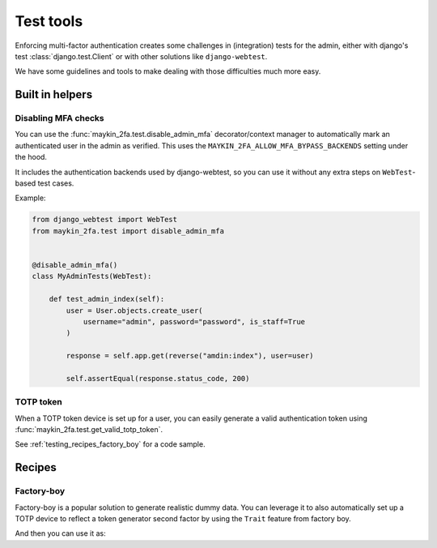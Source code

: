 ==========
Test tools
==========

Enforcing multi-factor authentication creates some challenges in (integration) tests
for the admin, either with django's test :class:`django.test.Client` or with other
solutions like ``django-webtest``.

We have some guidelines and tools to make dealing with those difficulties much more
easy.

Built in helpers
================

Disabling MFA checks
--------------------

You can use the :func:`maykin_2fa.test.disable_admin_mfa` decorator/context manager to
automatically mark an authenticated user in the admin as verified. This uses the
``MAYKIN_2FA_ALLOW_MFA_BYPASS_BACKENDS`` setting under the hood.

It includes the authentication backends used by django-webtest, so you can use it
without any extra steps on ``WebTest``-based test cases.

Example:

.. code-block:: python

    from django_webtest import WebTest
    from maykin_2fa.test import disable_admin_mfa


    @disable_admin_mfa()
    class MyAdminTests(WebTest):

        def test_admin_index(self):
            user = User.objects.create_user(
                username="admin", password="password", is_staff=True
            )

            response = self.app.get(reverse("amdin:index"), user=user)

            self.assertEqual(response.status_code, 200)


TOTP token
----------

When a TOTP token device is set up for a user, you can easily generate a valid
authentication token using :func:`maykin_2fa.test.get_valid_totp_token`.

See :ref:`testing_recipes_factory_boy` for a code sample.


Recipes
=======

.. _testing_recipes_factory_boy:

Factory-boy
-----------

Factory-boy is a popular solution to generate realistic dummy data. You can leverage it
to also automatically set up a TOTP device to reflect a token generator second factor
by using the ``Trait`` feature from factory boy.

.. code-block:: python
   :caption: accounts/tests/factories.py

    # e.g. in accounts/tests/factories.py
    import factory
    from django_otp.util import random_hex


    class TOTPDeviceFactory(factory.django.DjangoModelFactory):
        user = factory.SubFactory("accounts.tests.factories.UserFactory")
        key = factory.LazyAttribute(lambda o: random_hex())

        class Meta:
            model = "otp_totp.TOTPDevice"


    class UserFactory(factory.django.DjangoModelFactory):
        username = factory.Sequence(lambda n: f"user-{n}")
        password = factory.PostGenerationMethodCall("set_password", "secret")

        class Meta:
            model = "accounts.User"

        class Params:
            with_totp_device = factory.Trait(
                device=factory.RelatedFactory(
                    TOTPDeviceFactory,
                    "user",
                    name="default",
                )
            )

And then you can use it as:

.. code-block:: python
   :caption: tests/test_something.py

    from maykin_2fa.test ipmort get_valid_totp_token
    from two_factor.utils import default_device, totp_digits

    from accounts.tests.factories import UserFactory

    user = UserFactory.create(with_totp_device=True)
    token = get_valid_totp_token(user)
    assert isinstance(token, str)
